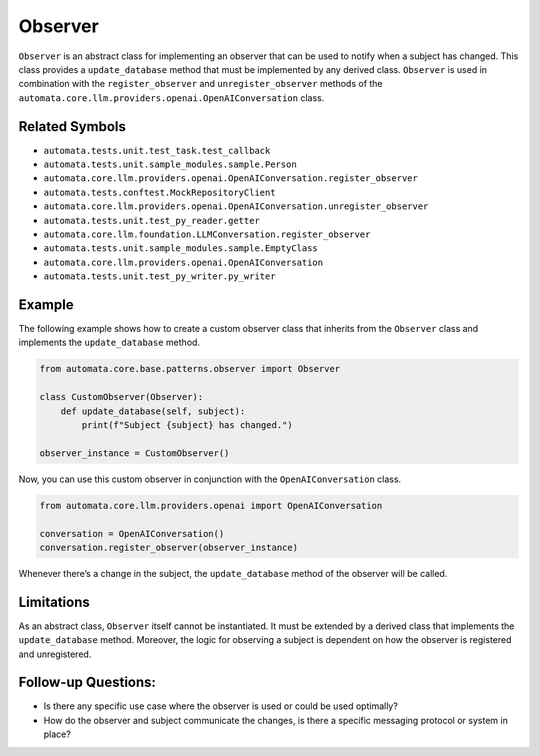 Observer
========

``Observer`` is an abstract class for implementing an observer that can
be used to notify when a subject has changed. This class provides a
``update_database`` method that must be implemented by any derived
class. ``Observer`` is used in combination with the
``register_observer`` and ``unregister_observer`` methods of the
``automata.core.llm.providers.openai.OpenAIConversation`` class.

Related Symbols
---------------

-  ``automata.tests.unit.test_task.test_callback``
-  ``automata.tests.unit.sample_modules.sample.Person``
-  ``automata.core.llm.providers.openai.OpenAIConversation.register_observer``
-  ``automata.tests.conftest.MockRepositoryClient``
-  ``automata.core.llm.providers.openai.OpenAIConversation.unregister_observer``
-  ``automata.tests.unit.test_py_reader.getter``
-  ``automata.core.llm.foundation.LLMConversation.register_observer``
-  ``automata.tests.unit.sample_modules.sample.EmptyClass``
-  ``automata.core.llm.providers.openai.OpenAIConversation``
-  ``automata.tests.unit.test_py_writer.py_writer``

Example
-------

The following example shows how to create a custom observer class that
inherits from the ``Observer`` class and implements the
``update_database`` method.

.. code:: python

   from automata.core.base.patterns.observer import Observer

   class CustomObserver(Observer):
       def update_database(self, subject):
           print(f"Subject {subject} has changed.")

   observer_instance = CustomObserver()

Now, you can use this custom observer in conjunction with the
``OpenAIConversation`` class.

.. code:: python

   from automata.core.llm.providers.openai import OpenAIConversation

   conversation = OpenAIConversation()
   conversation.register_observer(observer_instance)

Whenever there’s a change in the subject, the ``update_database`` method
of the observer will be called.

Limitations
-----------

As an abstract class, ``Observer`` itself cannot be instantiated. It
must be extended by a derived class that implements the
``update_database`` method. Moreover, the logic for observing a subject
is dependent on how the observer is registered and unregistered.

Follow-up Questions:
--------------------

-  Is there any specific use case where the observer is used or could be
   used optimally?
-  How do the observer and subject communicate the changes, is there a
   specific messaging protocol or system in place?
